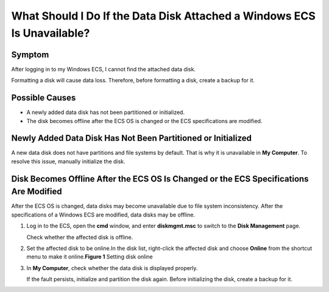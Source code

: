 What Should I Do If the Data Disk Attached a Windows ECS Is Unavailable?
========================================================================

Symptom
-------

After logging in to my Windows ECS, I cannot find the attached data disk.

|image1|

Formatting a disk will cause data loss. Therefore, before formatting a disk, create a backup for it.

Possible Causes
---------------

-  A newly added data disk has not been partitioned or initialized.
-  The disk becomes offline after the ECS OS is changed or the ECS specifications are modified.

Newly Added Data Disk Has Not Been Partitioned or Initialized
-------------------------------------------------------------

A new data disk does not have partitions and file systems by default. That is why it is unavailable in **My Computer**. To resolve this issue, manually initialize the disk.

Disk Becomes Offline After the ECS OS Is Changed or the ECS Specifications Are Modified
---------------------------------------------------------------------------------------

After the ECS OS is changed, data disks may become unavailable due to file system inconsistency. After the specifications of a Windows ECS are modified, data disks may be offline.

#. Log in to the ECS, open the **cmd** window, and enter **diskmgmt.msc** to switch to the **Disk Management** page.

   Check whether the affected disk is offline.

#. Set the affected disk to be online.In the disk list, right-click the affected disk and choose **Online** from the shortcut menu to make it online.\ **Figure 1** Setting disk online
   |image2|

#. In **My Computer**, check whether the data disk is displayed properly.

   If the fault persists, initialize and partition the disk again. Before initializing the disk, create a backup for it.


.. |image1| image:: /_static/images/caution_3.0-en-us.png
.. |image2| image:: /_static/images/en-us_image_0251063932.png
   :class: imgResize

